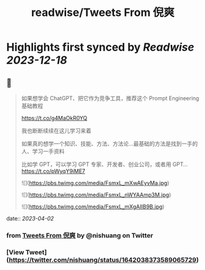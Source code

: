 :PROPERTIES:
:title: readwise/Tweets From 倪爽
:END:

:PROPERTIES:
:author: [[nishuang on Twitter]]
:full-title: "Tweets From 倪爽"
:category: [[tweets]]
:url: https://twitter.com/nishuang
:image-url: https://pbs.twimg.com/profile_images/1615204555/bg_green_300x300.jpg
:END:

* Highlights first synced by [[Readwise]] [[2023-12-18]]
** 📌
#+BEGIN_QUOTE
如果想学会 ChatGPT、把它作为竞争工具，推荐这个 Prompt Engineering 基础教程

https://t.co/g4MaOkR0YQ

我也断断续续在这儿学习来着

如果真的想学一个知识、技能、方法、方法论…最基础的方法是找到一手的人、学习一手资料

比如学 GPT，可以学习 GPT 专家、开发者、创业公司，或者用 GPT… https://t.co/pWyqY9iME7 

![](https://pbs.twimg.com/media/FsmxL_mXwAEyvMa.jpg) 

![](https://pbs.twimg.com/media/FsmxL_nWYAAmp3M.jpg) 

![](https://pbs.twimg.com/media/FsmxL_mXgAIIB9B.jpg) 
#+END_QUOTE
    date:: [[2023-04-02]]
*** from _Tweets From 倪爽_ by @nishuang on Twitter
*** [View Tweet](https://twitter.com/nishuang/status/1642038373589065729)